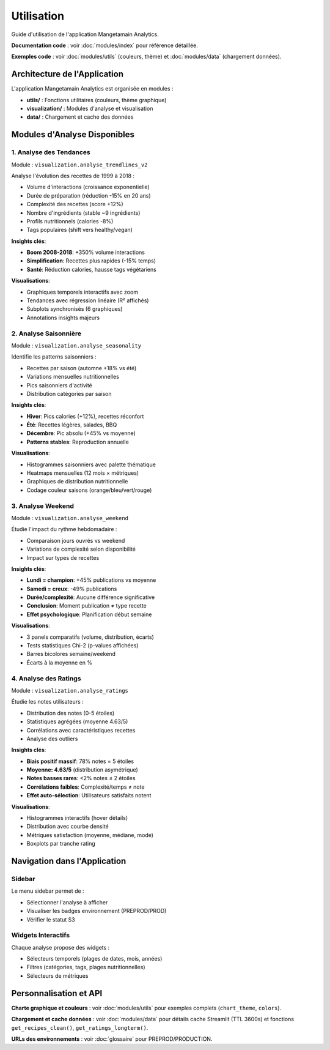 Utilisation
===========

Guide d'utilisation de l'application Mangetamain Analytics.

**Documentation code** : voir :doc:`modules/index` pour référence détaillée.

**Exemples code** : voir :doc:`modules/utils` (couleurs, thème) et :doc:`modules/data` (chargement données).

Architecture de l'Application
------------------------------

L'application Mangetamain Analytics est organisée en modules :

* **utils/** : Fonctions utilitaires (couleurs, thème graphique)
* **visualization/** : Modules d'analyse et visualisation
* **data/** : Chargement et cache des données

Modules d'Analyse Disponibles
------------------------------

1. Analyse des Tendances
^^^^^^^^^^^^^^^^^^^^^^^^^

Module : ``visualization.analyse_trendlines_v2``

Analyse l'évolution des recettes de 1999 à 2018 :

* Volume d'interactions (croissance exponentielle)
* Durée de préparation (réduction -15% en 20 ans)
* Complexité des recettes (score +12%)
* Nombre d'ingrédients (stable ~9 ingrédients)
* Profils nutritionnels (calories -8%)
* Tags populaires (shift vers healthy/vegan)

**Insights clés**:

* **Boom 2008-2018**: +350% volume interactions
* **Simplification**: Recettes plus rapides (-15% temps)
* **Santé**: Réduction calories, hausse tags végétariens

**Visualisations**:

* Graphiques temporels interactifs avec zoom
* Tendances avec régression linéaire (R² affichés)
* Subplots synchronisés (6 graphiques)
* Annotations insights majeurs

2. Analyse Saisonnière
^^^^^^^^^^^^^^^^^^^^^^^

Module : ``visualization.analyse_seasonality``

Identifie les patterns saisonniers :

* Recettes par saison (automne +18% vs été)
* Variations mensuelles nutritionnelles
* Pics saisonniers d'activité
* Distribution catégories par saison

**Insights clés**:

* **Hiver**: Pics calories (+12%), recettes réconfort
* **Été**: Recettes légères, salades, BBQ
* **Décembre**: Pic absolu (+45% vs moyenne)
* **Patterns stables**: Reproduction annuelle

**Visualisations**:

* Histogrammes saisonniers avec palette thématique
* Heatmaps mensuelles (12 mois × métriques)
* Graphiques de distribution nutritionnelle
* Codage couleur saisons (orange/bleu/vert/rouge)

3. Analyse Weekend
^^^^^^^^^^^^^^^^^^

Module : ``visualization.analyse_weekend``

Étudie l'impact du rythme hebdomadaire :

* Comparaison jours ouvrés vs weekend
* Variations de complexité selon disponibilité
* Impact sur types de recettes

**Insights clés**:

* **Lundi = champion**: +45% publications vs moyenne
* **Samedi = creux**: -49% publications
* **Durée/complexité**: Aucune différence significative
* **Conclusion**: Moment publication ≠ type recette
* **Effet psychologique**: Planification début semaine

**Visualisations**:

* 3 panels comparatifs (volume, distribution, écarts)
* Tests statistiques Chi-2 (p-values affichées)
* Barres bicolores semaine/weekend
* Écarts à la moyenne en %

4. Analyse des Ratings
^^^^^^^^^^^^^^^^^^^^^^^

Module : ``visualization.analyse_ratings``

Étudie les notes utilisateurs :

* Distribution des notes (0-5 étoiles)
* Statistiques agrégées (moyenne 4.63/5)
* Corrélations avec caractéristiques recettes
* Analyse des outliers

**Insights clés**:

* **Biais positif massif**: 78% notes = 5 étoiles
* **Moyenne: 4.63/5** (distribution asymétrique)
* **Notes basses rares**: <2% notes ≤ 2 étoiles
* **Corrélations faibles**: Complexité/temps ≠ note
* **Effet auto-sélection**: Utilisateurs satisfaits notent

**Visualisations**:

* Histogrammes interactifs (hover détails)
* Distribution avec courbe densité
* Métriques satisfaction (moyenne, médiane, mode)
* Boxplots par tranche rating

Navigation dans l'Application
------------------------------

Sidebar
^^^^^^^

Le menu sidebar permet de :

* Sélectionner l'analyse à afficher
* Visualiser les badges environnement (PREPROD/PROD)
* Vérifier le statut S3

Widgets Interactifs
^^^^^^^^^^^^^^^^^^^

Chaque analyse propose des widgets :

* Sélecteurs temporels (plages de dates, mois, années)
* Filtres (catégories, tags, plages nutritionnelles)
* Sélecteurs de métriques

Personnalisation et API
-----------------------

**Charte graphique et couleurs** : voir :doc:`modules/utils` pour exemples complets (``chart_theme``, ``colors``).

**Chargement et cache données** : voir :doc:`modules/data` pour détails cache Streamlit (TTL 3600s) et fonctions ``get_recipes_clean()``, ``get_ratings_longterm()``.

**URLs des environnements** : voir :doc:`glossaire` pour PREPROD/PRODUCTION.
